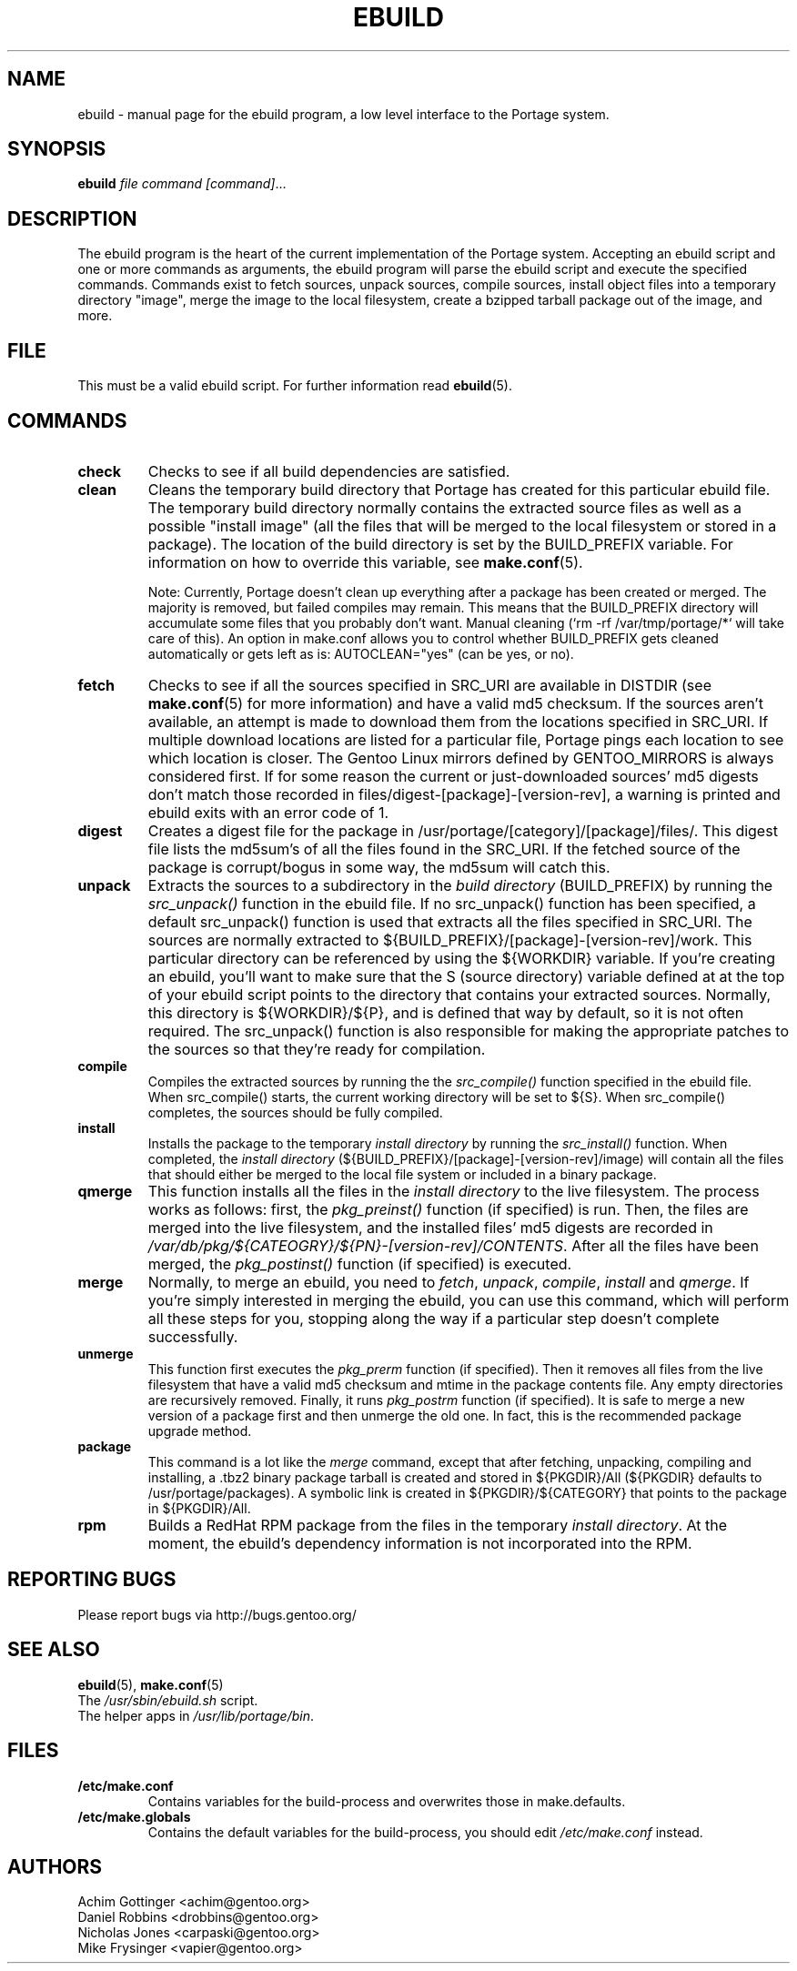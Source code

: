 .TH "EBUILD" "1" "October 24, 2002" "portage 2.0.42" "Portage"
.SH "NAME"
ebuild \- manual page for the ebuild program, a low level interface to the Portage system. 
.SH "SYNOPSIS"
.B ebuild
.I file command [command]\fR...
.SH "DESCRIPTION"
The ebuild program is the heart of the current implementation of the Portage system.  Accepting an ebuild script and one or more commands as arguments, the ebuild program will parse the ebuild script and execute the specified commands.  Commands exist to fetch sources, unpack sources, compile sources, install object files into a temporary directory "image", merge the image to the local filesystem, create a bzipped tarball package out of the image, and more.
.SH "FILE"
This must be a valid ebuild script.  For further information read \fBebuild\fR(5).
.SH "COMMANDS"
.TP
.BR check
Checks to see if all build dependencies are satisfied.
.TP
.BR clean
Cleans the temporary build directory that Portage has created for this particular
ebuild file.  The temporary build directory normally contains the extracted source
files as well as a possible "install image" (all the files that will be merged to the
local filesystem or stored in a package).  The location of the build directory is set
by the BUILD_PREFIX variable.  For information on how to override this variable, see
\fBmake.conf\fR(5).

Note: Currently, Portage doesn't clean up everything after a package has been created
or merged. The majority is removed, but failed compiles may remain. This means that
the BUILD_PREFIX directory will accumulate some files that you probably don't want.
Manual cleaning (`rm \-rf /var/tmp/portage/*` will take care of this).  An option in
make.conf allows you to control whether BUILD_PREFIX gets cleaned automatically or
gets left as is: AUTOCLEAN="yes" (can be yes, or no).
.TP
.BR fetch
Checks to see if all the sources specified in SRC_URI are available in DISTDIR
(see \fBmake.conf\fR(5) for more information) and have a valid md5
checksum.  If the sources aren't available, an attempt is made to download them from
the locations specified in SRC_URI.  If multiple download locations are listed for a
particular file, Portage pings each location to see which location is closer.  The
Gentoo Linux mirrors defined by GENTOO_MIRRORS is always considered first.
If for some reason the current or just\-downloaded sources' md5 digests don't match
those recorded in files/digest\-[package]\-[version\-rev], a warning is printed and
ebuild exits with an error code of 1.
.TP
.BR digest
Creates a digest file for the package in /usr/portage/[category]/[package]/files/.
This digest file lists the md5sum's of all the files found in the SRC_URI.  If the
fetched source of the package is corrupt/bogus in some way, the md5sum will catch
this.
.TP
.BR unpack
Extracts the sources to a subdirectory in the \fIbuild directory\fR (BUILD_PREFIX) by
running the \fIsrc_unpack()\fR function in the ebuild file.  If no src_unpack()
function has been specified, a default src_unpack() function is used that extracts
all the files specified in SRC_URI.  The sources are normally extracted to
${BUILD_PREFIX}/[package]\-[version\-rev]/work. This particular directory can be
referenced by using the ${WORKDIR} variable.  If you're creating an ebuild, you'll
want to make sure that the S (source directory) variable defined at at the top of
your ebuild script points to the directory that contains your extracted sources.
Normally, this directory is ${WORKDIR}/${P}, and is defined that way by default, so
it is not often required.  The src_unpack() function is also responsible for making
the appropriate patches to the sources so that they're ready for compilation.
.TP
.BR compile
Compiles the extracted sources by running the the \fIsrc_compile()\fR function
specified in the ebuild file.  When src_compile() starts, the current working
directory will be set to ${S}.  When src_compile() completes, the sources should be
fully compiled.
.TP
.BR install
Installs the package to the temporary \fIinstall directory\fR by running the
\fIsrc_install()\fR function.  When completed, the \fIinstall directory\fR
(${BUILD_PREFIX}/[package]\-[version\-rev]/image) will contain all the files that
should either be merged to the local file system or included in a binary package.
.TP
.BR qmerge
This function installs all the files in the \fIinstall directory\fR to the live
filesystem. The process works as follows: first, the \fIpkg_preinst()\fR function (if
specified) is run.  Then, the files are merged into the live filesystem, and the
installed files' md5 digests are recorded in
\fI/var/db/pkg/${CATEOGRY}/${PN}\-[version\-rev]/CONTENTS\fR.  After all the files
have been merged, the \fIpkg_postinst()\fR function (if specified) is executed.
.TP
.BR merge
Normally, to merge an ebuild, you need to \fIfetch\fR, \fIunpack\fR, \fIcompile\fR,
\fIinstall\fR and \fIqmerge\fR.  If you're simply interested in merging the ebuild,
you can use this command, which will perform all these steps for you, stopping along
the way if a particular step doesn't complete successfully.
.TP
.BR unmerge
This function first executes the \fIpkg_prerm\fR function (if specified).  Then it
removes all files from the live filesystem that have a valid md5 checksum and mtime
in the package contents file.  Any empty directories are recursively removed.  Finally,
it runs \fIpkg_postrm\fR function (if specified).  It is safe to merge a new version
of a package first and then unmerge the old one.  In fact, this is the recommended
package upgrade method.
.TP
.BR package
This command is a lot like the \fImerge\fR command, except that after fetching,
unpacking, compiling and installing, a .tbz2 binary package tarball is created and
stored in  ${PKGDIR}/All (${PKGDIR} defaults to /usr/portage/packages).  A symbolic
link is created in ${PKGDIR}/${CATEGORY} that points to the package in ${PKGDIR}/All.
.TP
.BR rpm
Builds a RedHat RPM package from the files in the temporary \fIinstall directory\fR.
At the moment, the ebuild's dependency information is not incorporated into the RPM.
.SH "REPORTING BUGS"
Please report bugs via http://bugs.gentoo.org/
.SH "SEE ALSO"
.BR ebuild (5),
.BR make.conf (5)
.TP
The \fI/usr/sbin/ebuild.sh\fR script. 
.TP
The helper apps in \fI/usr/lib/portage/bin\fR.
.SH "FILES"
.TP
\fB/etc/make.conf\fR 
Contains variables for the build\-process and overwrites those in make.defaults.
.TP 
\fB/etc/make.globals\fR 
Contains the default variables for the build\-process, you should edit \fI/etc/make.conf\fR instead.
.SH "AUTHORS"
Achim Gottinger <achim@gentoo.org>
.br
Daniel Robbins <drobbins@gentoo.org>
.br
Nicholas Jones <carpaski@gentoo.org>
.br
Mike Frysinger <vapier@gentoo.org>
